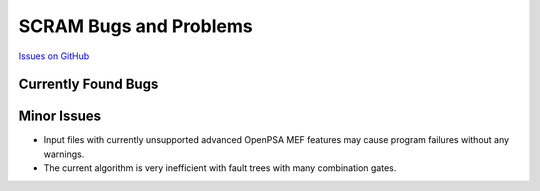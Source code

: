 ########################
SCRAM Bugs and Problems
########################

`Issues on GitHub <https://github.com/rakhimov/scram/issues>`_

Currently Found Bugs
====================

Minor Issues
====================

- Input files with currently unsupported advanced OpenPSA MEF features may
  cause program failures without any warnings.

- The current algorithm is very inefficient with fault trees with many
  combination gates.
